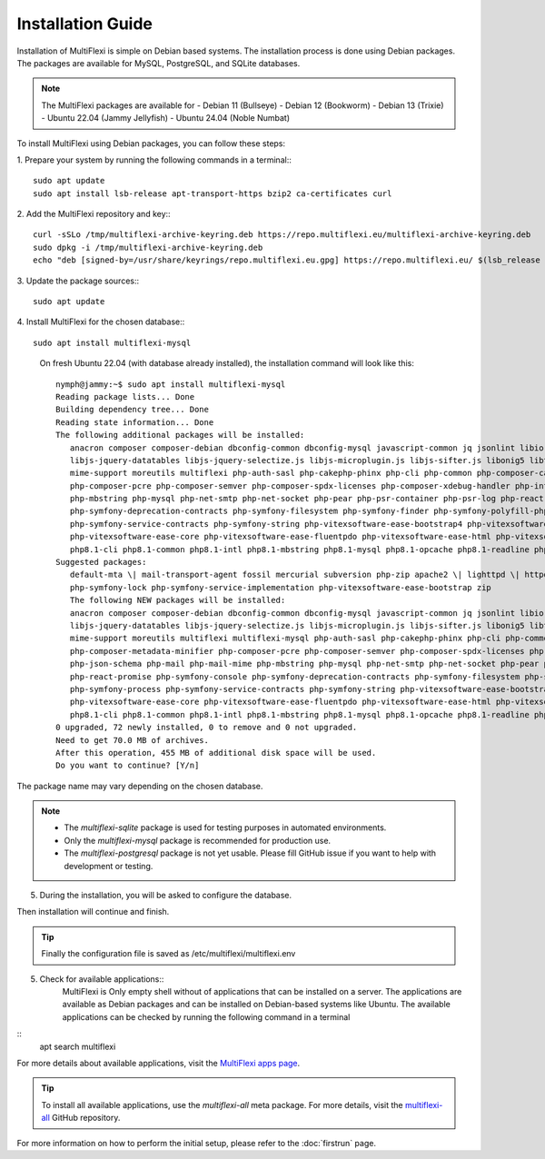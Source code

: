Installation Guide
==================

Installation of MultiFlexi is simple on Debian based systems. The installation process is done using Debian packages. The packages are available for MySQL, PostgreSQL, and SQLite databases.

.. note::
    The MultiFlexi packages are available for 
    - Debian 11 (Bullseye)
    - Debian 12 (Bookworm)
    - Debian 13 (Trixie) 
    - Ubuntu 22.04 (Jammy Jellyfish)
    - Ubuntu 24.04 (Noble Numbat)

To install MultiFlexi using Debian packages, you can follow these steps:

1. Prepare your system by running the following commands in a terminal::
::
    sudo apt update
    sudo apt install lsb-release apt-transport-https bzip2 ca-certificates curl

2. Add the MultiFlexi repository and key::
::
    curl -sSLo /tmp/multiflexi-archive-keyring.deb https://repo.multiflexi.eu/multiflexi-archive-keyring.deb
    sudo dpkg -i /tmp/multiflexi-archive-keyring.deb
    echo "deb [signed-by=/usr/share/keyrings/repo.multiflexi.eu.gpg] https://repo.multiflexi.eu/ $(lsb_release -sc) main" | sudo tee /etc/apt/sources.list.d/multiflexi.list

3. Update the package sources::
::
    sudo apt update

4. Install MultiFlexi for the chosen database::
::
    sudo apt install multiflexi-mysql


.. compound::

    On fresh Ubuntu 22.04 (with database already installed), the installation command will look like this::

        nymph@jammy:~$ sudo apt install multiflexi-mysql
        Reading package lists... Done
        Building dependency tree... Done
        Reading state information... Done
        The following additional packages will be installed:
           anacron composer composer-debian dbconfig-common dbconfig-mysql javascript-common jq jsonlint libio-pty-perl libipc-run-perl libjq1 libjs-jquery
           libjs-jquery-datatables libjs-jquery-selectize.js libjs-microplugin.js libjs-sifter.js libonig5 libtime-duration-perl locales-all mailcap
           mime-support moreutils multiflexi php-auth-sasl php-cakephp-phinx php-cli php-common php-composer-ca-bundle php-composer-metadata-minifier
           php-composer-pcre php-composer-semver php-composer-spdx-licenses php-composer-xdebug-handler php-intl php-json-schema php-mail php-mail-mime
           php-mbstring php-mysql php-net-smtp php-net-socket php-pear php-psr-container php-psr-log php-react-promise php-symfony-console
           php-symfony-deprecation-contracts php-symfony-filesystem php-symfony-finder php-symfony-polyfill-php80 php-symfony-process
           php-symfony-service-contracts php-symfony-string php-vitexsoftware-ease-bootstrap4 php-vitexsoftware-ease-bootstrap4-widgets
           php-vitexsoftware-ease-core php-vitexsoftware-ease-fluentpdo php-vitexsoftware-ease-html php-vitexsoftware-ease-html-widgets php-xml php-yaml
           php8.1-cli php8.1-common php8.1-intl php8.1-mbstring php8.1-mysql php8.1-opcache php8.1-readline php8.1-xml php8.1-yaml unzip
        Suggested packages:
           default-mta \| mail-transport-agent fossil mercurial subversion php-zip apache2 \| lighttpd \| httpd multiflexi-all php-symfony-event-dispatcher
           php-symfony-lock php-symfony-service-implementation php-vitexsoftware-ease-bootstrap zip
           The following NEW packages will be installed:
           anacron composer composer-debian dbconfig-common dbconfig-mysql javascript-common jq jsonlint libio-pty-perl libipc-run-perl libjq1 libjs-jquery
           libjs-jquery-datatables libjs-jquery-selectize.js libjs-microplugin.js libjs-sifter.js libonig5 libtime-duration-perl locales-all mailcap
           mime-support moreutils multiflexi multiflexi-mysql php-auth-sasl php-cakephp-phinx php-cli php-common php-composer-ca-bundle
           php-composer-metadata-minifier php-composer-pcre php-composer-semver php-composer-spdx-licenses php-composer-xdebug-handler php-intl
           php-json-schema php-mail php-mail-mime php-mbstring php-mysql php-net-smtp php-net-socket php-pear php-psr-container php-psr-log
           php-react-promise php-symfony-console php-symfony-deprecation-contracts php-symfony-filesystem php-symfony-finder php-symfony-polyfill-php80
           php-symfony-process php-symfony-service-contracts php-symfony-string php-vitexsoftware-ease-bootstrap4 php-vitexsoftware-ease-bootstrap4-widgets
           php-vitexsoftware-ease-core php-vitexsoftware-ease-fluentpdo php-vitexsoftware-ease-html php-vitexsoftware-ease-html-widgets php-xml php-yaml
           php8.1-cli php8.1-common php8.1-intl php8.1-mbstring php8.1-mysql php8.1-opcache php8.1-readline php8.1-xml php8.1-yaml unzip
        0 upgraded, 72 newly installed, 0 to remove and 0 not upgraded.
        Need to get 70.0 MB of archives.
        After this operation, 455 MB of additional disk space will be used.
        Do you want to continue? [Y/n]

   The package name may vary depending on the chosen database.

.. note:: 
   - The `multiflexi-sqlite` package is used for testing purposes in automated environments.
   - Only the `multiflexi-mysql` package is recommended for production use. 
   - The `multiflexi-postgresql` package is not yet usable. Please fill GitHub issue if you want to help with development or testing.  

5.  During the installation, you will be asked to configure the database.

.. image:: ubuntu22dbconfig.png
    :alt: Ubuntu 22.04 DB Config
    :align: center

    The Password can be empty to autogenerate it.

.. image:: ubuntu22dbpassword.png
    :alt: Ubuntu 22.04 DB Password
    :align: center

    The Database name can be empty to autogenerate it.

Then installation will continue and finish.

.. image:: successfullinstallationdone.png
    :alt: Ubuntu 22.04 Installation Done
    :align: center

.. tip::
    Finally the configuration file is saved as /etc/multiflexi/multiflexi.env

5. Check for available applications::
    MultiFlexi is Only empty shell without of applications that can be installed on a server. The applications are available as Debian packages and can be installed on Debian-based systems like Ubuntu.
    The available applications can be checked by running the following command in a terminal
    
::
    apt search multiflexi

.. image:: apps-availble.png
    :alt: MultiFlexi Apt Search
    :align: center

For more details about available applications, visit the `MultiFlexi apps page <https://www.multiflexi.eu/apps.php>`_.

.. tip::
    To install all available applications, use the `multiflexi-all` meta package. For more details, visit the `multiflexi-all <https://github.com/VitexSoftware/multiflexi-all/>`_ GitHub repository.

For more information on how to perform the initial setup, please refer to the :doc:`firstrun` page.
